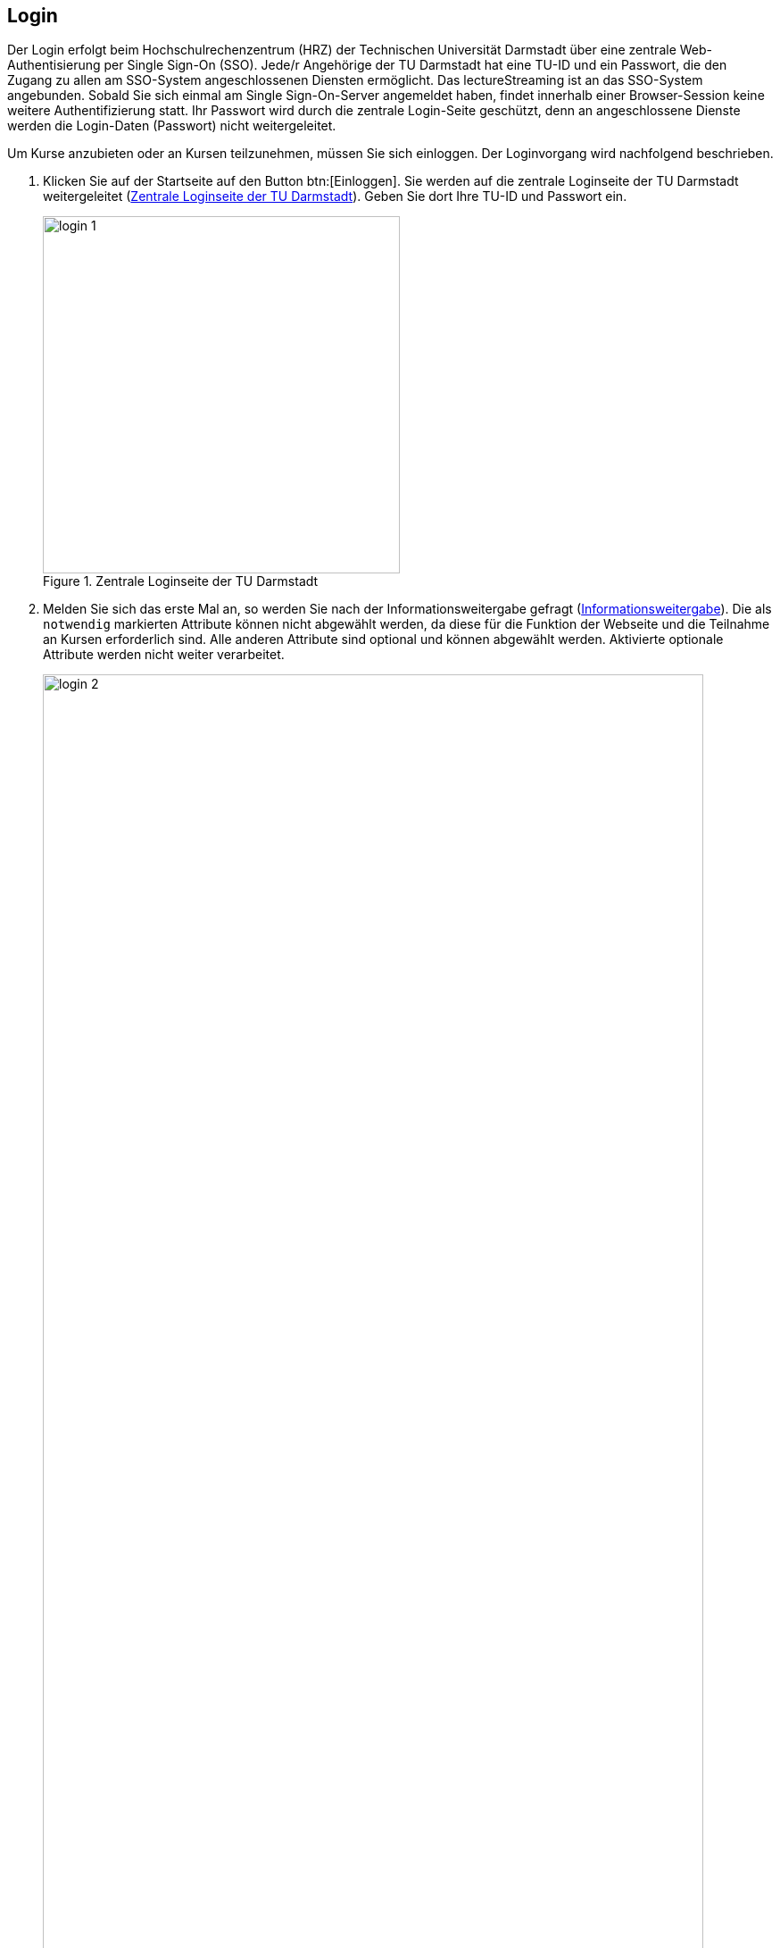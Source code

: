 == Login

Der Login erfolgt beim Hochschulrechenzentrum (HRZ) der Technischen Universität
Darmstadt über eine zentrale Web-Authentisierung per Single Sign-On (SSO). Jede/r Angehörige der TU Darmstadt hat eine TU-ID und ein Passwort, die den Zugang zu allen am SSO-System angeschlossenen Diensten ermöglicht. Das lectureStreaming ist an das SSO-System angebunden. Sobald Sie sich einmal am Single Sign-On-Server angemeldet haben, findet innerhalb einer Browser-Session keine weitere Authentifizierung statt. Ihr Passwort wird durch die zentrale Login-Seite geschützt, denn an angeschlossene Dienste werden die Login-Daten (Passwort) nicht weitergeleitet.

Um Kurse anzubieten oder an Kursen teilzunehmen, müssen Sie sich einloggen. Der Loginvorgang wird nachfolgend beschrieben.

. Klicken Sie auf der Startseite auf den Button btn:[Einloggen]. Sie werden auf die zentrale Loginseite der TU Darmstadt weitergeleitet (<<login-1>>). Geben Sie dort Ihre TU-ID und Passwort ein.
+
[#login-1]
.Zentrale Loginseite der TU Darmstadt
image::login-1.png[width=400,align=center]

. Melden Sie sich das erste Mal an, so werden Sie nach der Informationsweitergabe gefragt (<<login-2>>). Die als `notwendig` markierten Attribute können nicht abgewählt werden, da diese für die Funktion der Webseite und die Teilnahme an Kursen erforderlich sind. Alle anderen Attribute sind optional und können abgewählt werden. Aktivierte optionale Attribute werden nicht weiter verarbeitet.
+
[#login-2]
.Informationsweitergabe
image::login-2.png[width=95%,pdfwidth=95%,align=center]
+
Stimmen Sie der Informationsweitergabe zu, so klicken Sie auf den Button btn:[Akzeptieren]. Sie werden auf die Seite mit allen verfügbaren Kursen weitergeleitet.

NOTE: Klicken Sie auf btn:[Ablehnen], dann ist das Anmelden auf der Webseite nicht möglich. Als Dozent/in können Sie keine Kurse anbieten. Als Teilnehmer/in können Sie an Kursen nicht teilnehmen.

[#guest-login]
== Gast-Login

Personen, die nicht Angehörige der TU Darmstadt sind und sich daher nicht über eine zentrale Web-Authentifizierung per Single Sign-On (SSO) anmelden können, haben die Möglichkeit, sich über einen Gastzugang im Portal anzumelden. Um sich als Gast anzumelden, wird eine Einladung in einen Kurs vorausgesetzt. Die Einladung wird von Kurs-Organisator:innen vorgenommen, wobei zur E-Mail-Adresse und Vor- und Nachnamen der einzuladenden Person ein zufällig generierter Token erstellt wird. Diesen Token nutzen Gäste zusammen mit ihrer E-Mail-Adresse zum Anmelden im Portal.

<<<
